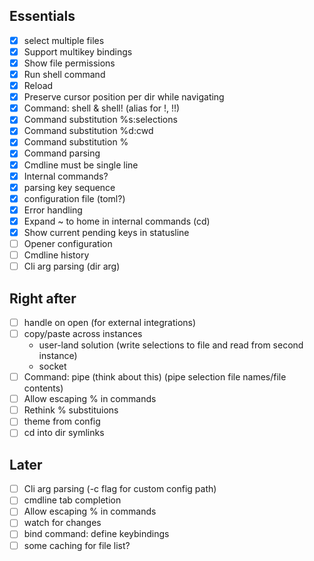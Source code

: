 ** Essentials
- [X] select multiple files
- [X] Support multikey bindings
- [X] Show file permissions
- [X] Run shell command
- [X] Reload
- [X] Preserve cursor position per dir while navigating
- [X] Command: shell & shell! (alias for !, !!)
- [X] Command substitution %s:selections
- [X] Command substitution %d:cwd
- [X] Command substitution %
- [X] Command parsing
- [X] Cmdline must be single line
- [X] Internal commands?
- [X] parsing key sequence
- [X] configuration file (toml?)
- [X] Error handling
- [X] Expand ~ to home in internal commands (cd)
- [X] Show current pending keys in statusline
- [ ] Opener configuration
- [ ] Cmdline history
- [ ] Cli arg parsing (dir arg)
** Right after
- [ ] handle on open (for external integrations)
- [ ] copy/paste across instances
  - user-land solution (write selections to file and read from second instance)
  - socket
- [ ] Command: pipe (think about this) (pipe selection file names/file contents)
- [ ] Allow escaping % in commands
- [ ] Rethink % substituions
- [ ] theme from config
- [ ] cd into dir symlinks
** Later
- [ ] Cli arg parsing (-c flag for custom config path)
- [ ] cmdline tab completion
- [ ] Allow escaping % in commands
- [ ] watch for changes
- [ ] bind command: define keybindings
- [ ] some caching for file list?
